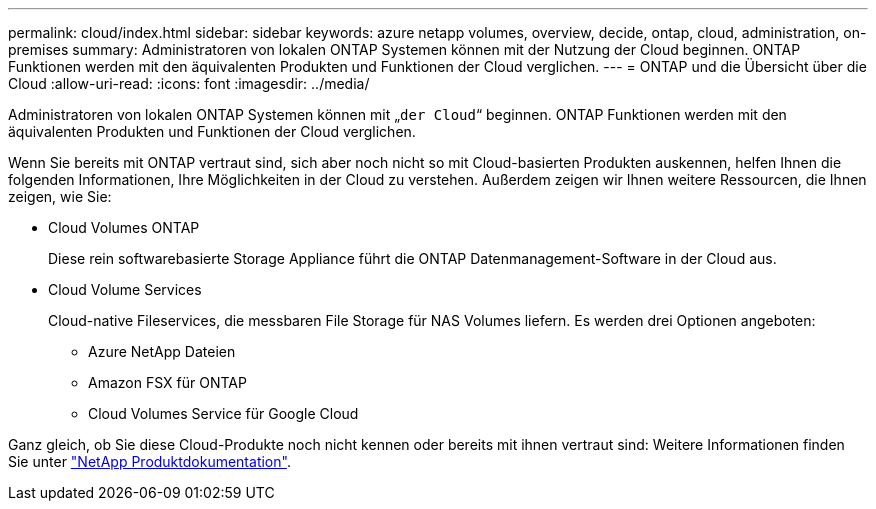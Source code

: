---
permalink: cloud/index.html 
sidebar: sidebar 
keywords: azure netapp volumes, overview, decide, ontap, cloud, administration, on-premises 
summary: Administratoren von lokalen ONTAP Systemen können mit der Nutzung der Cloud beginnen. ONTAP Funktionen werden mit den äquivalenten Produkten und Funktionen der Cloud verglichen. 
---
= ONTAP und die Übersicht über die Cloud
:allow-uri-read: 
:icons: font
:imagesdir: ../media/


[role="lead"]
Administratoren von lokalen ONTAP Systemen können mit „`der Cloud`“ beginnen. ONTAP Funktionen werden mit den äquivalenten Produkten und Funktionen der Cloud verglichen.

Wenn Sie bereits mit ONTAP vertraut sind, sich aber noch nicht so mit Cloud-basierten Produkten auskennen, helfen Ihnen die folgenden Informationen, Ihre Möglichkeiten in der Cloud zu verstehen. Außerdem zeigen wir Ihnen weitere Ressourcen, die Ihnen zeigen, wie Sie:

* Cloud Volumes ONTAP
+
Diese rein softwarebasierte Storage Appliance führt die ONTAP Datenmanagement-Software in der Cloud aus.

* Cloud Volume Services
+
Cloud-native Fileservices, die messbaren File Storage für NAS Volumes liefern. Es werden drei Optionen angeboten:

+
** Azure NetApp Dateien
** Amazon FSX für ONTAP
** Cloud Volumes Service für Google Cloud




Ganz gleich, ob Sie diese Cloud-Produkte noch nicht kennen oder bereits mit ihnen vertraut sind: Weitere Informationen finden Sie unter https://www.netapp.com/support-and-training/documentation/["NetApp Produktdokumentation"^].
